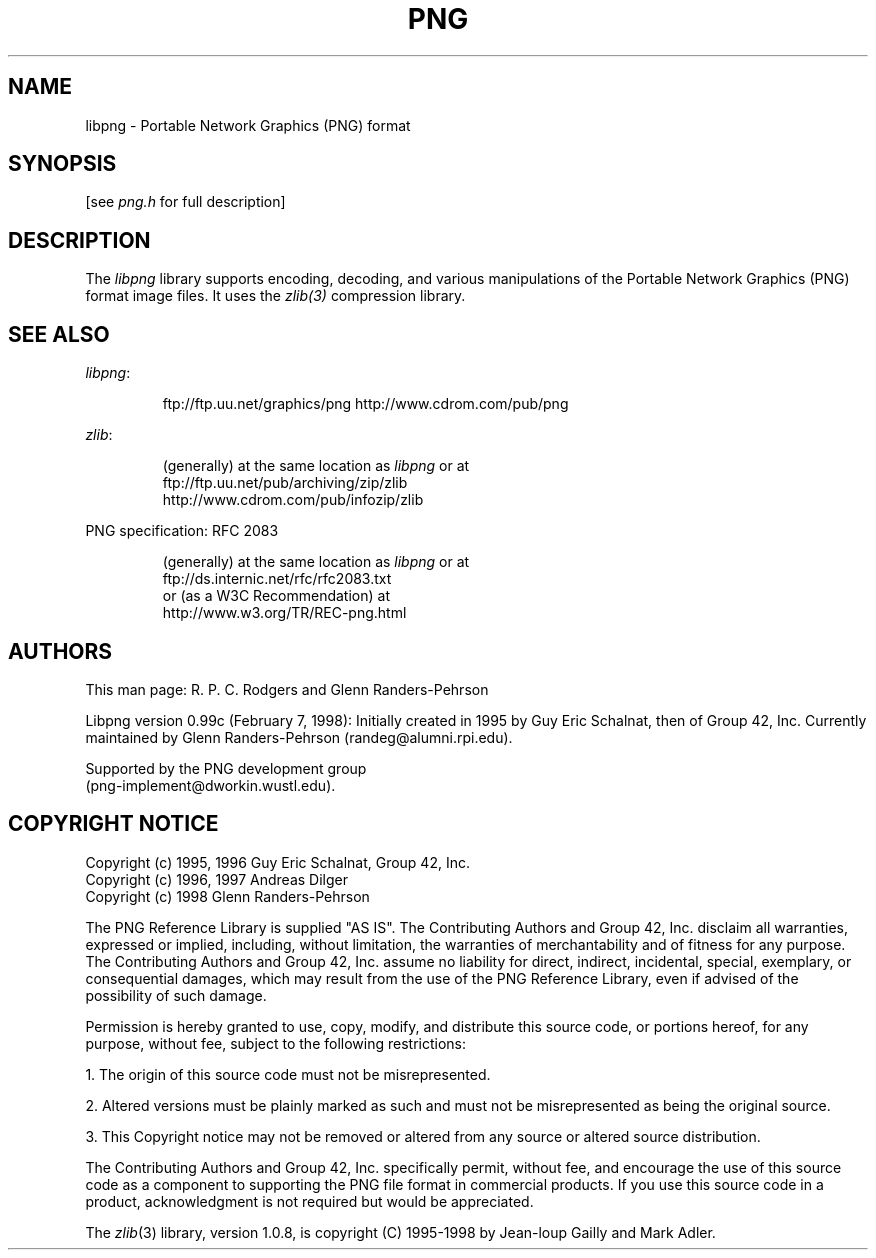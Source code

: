 .TH PNG 5 "February 7, 1998"
.SH NAME
libpng \- Portable Network Graphics (PNG) format
.SH SYNOPSIS
[see
.I png.h
for full description]
.SH DESCRIPTION
The
.I libpng
library supports encoding, decoding, and various manipulations of
the Portable Network Graphics (PNG) format image files.  It uses the
.IR zlib(3)
compression library.
.SH "SEE ALSO"
.IR libpng :
.IP
ftp://ftp.uu.net/graphics/png
http://www.cdrom.com/pub/png
.LP
.IR zlib :
.IP
(generally) at the same location as
.I libpng
or at
.br
ftp://ftp.uu.net/pub/archiving/zip/zlib
.br
http://www.cdrom.com/pub/infozip/zlib
.LP
PNG specification:
RFC 2083
.IP
(generally) at the same location as
.I libpng
or at
.br
ftp://ds.internic.net/rfc/rfc2083.txt
.br
or (as a W3C Recommendation) at
.br
http://www.w3.org/TR/REC-png.html
.SH AUTHORS
This man page: R. P. C. Rodgers and Glenn Randers-Pehrson
.LP
Libpng version 0.99c (February 7, 1998):
Initially created in 1995 by Guy Eric Schalnat, then of Group 42, Inc.
Currently maintained by Glenn Randers-Pehrson (randeg@alumni.rpi.edu).
.LP
Supported by the PNG development group
.br
(png-implement@dworkin.wustl.edu).
.LP

.SH COPYRIGHT NOTICE
Copyright (c) 1995, 1996 Guy Eric Schalnat, Group 42, Inc.
.br
Copyright (c) 1996, 1997 Andreas Dilger
.br
Copyright (c) 1998 Glenn Randers-Pehrson
.br

.LP
The PNG Reference Library is supplied "AS IS".  The Contributing Authors
and Group 42, Inc. disclaim all warranties, expressed or implied,
including, without limitation, the warranties of merchantability and of
fitness for any purpose.  The Contributing Authors and Group 42, Inc.
assume no liability for direct, indirect, incidental, special, exemplary,
or consequential damages, which may result from the use of the PNG
Reference Library, even if advised of the possibility of such damage.
.LP
Permission is hereby granted to use, copy, modify, and distribute this
source code, or portions hereof, for any purpose, without fee, subject
to the following restrictions:
.br

1. The origin of this source code must not be misrepresented.
.br

2. Altered versions must be plainly marked as such and must not be
misrepresented as being the original source.
.br

3. This Copyright notice may not be removed or altered from any source or
altered source distribution.
.br

.LP
The Contributing Authors and Group 42, Inc. specifically permit, without
fee, and encourage the use of this source code as a component to
supporting the PNG file format in commercial products.  If you use this
source code in a product, acknowledgment is not required but would be
appreciated.

.LP
The
.IR zlib (3)
library, version 1.0.8,
is copyright (C) 1995-1998 by Jean-loup Gailly and Mark Adler.
.LP
.\" end of man page


